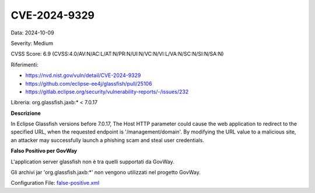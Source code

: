 .. _vulnerabilityManagement_skip_registry_33x_CVE-2024-9329:

CVE-2024-9329
~~~~~~~~~~~~~~~~~~~~~~~~~~~~~~~~~~~~~~~~~~~~

Data: 2024-10-09

Severity: Medium

CVSS Score:  6.9 (CVSS:4.0/AV:N/AC:L/AT:N/PR:N/UI:N/VC:N/VI:L/VA:N/SC:N/SI:N/SA:N) 

Riferimenti: 

- `https://nvd.nist.gov/vuln/detail/CVE-2024-9329 <https://nvd.nist.gov/vuln/detail/CVE-2024-9329>`_
- `https://github.com/eclipse-ee4j/glassfish/pull/25106 <https://github.com/eclipse-ee4j/glassfish/pull/25106>`_
- `https://gitlab.eclipse.org/security/vulnerability-reports/-/issues/232 <https://gitlab.eclipse.org/security/vulnerability-reports/-/issues/232>`_

Libreria: org.glassfish.jaxb:* < 7.0.17 

**Descrizione**

In Eclipse Glassfish versions before 7.0.17, The Host HTTP parameter could cause the web application to redirect to the specified URL, when the requested endpoint is '/management/domain'. By modifying the URL value to a malicious site, an attacker may successfully launch a phishing scam and steal user credentials.

**Falso Positivo per GovWay**

L'application server glassfish non è tra quelli supportati da GovWay.

Gli archivi jar 'org.glassfish.jaxb:\*' non vengono utilizzati nel progetto GovWay.

Configuration File: `false-positive.xml <https://raw.githubusercontent.com/link-it/govway/3.3.15.p1/mvn/dependencies/owasp/falsePositives/CVE-2024-9329.xml>`_




